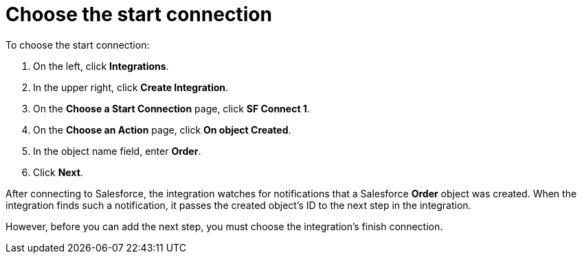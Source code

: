 [[sf2db-choose-start-connection]]
= Choose the start connection

To choose the start connection:

. On the left, click *Integrations*. 
. In the upper right, click *Create Integration*. 
. On the *Choose a Start Connection* page, click *SF Connect 1*.
. On the *Choose an Action* page, click *On object Created*. 
. In the object name field, enter *Order*. 
. Click *Next*.

After connecting to Salesforce, the integration watches for 
notifications that a Salesforce *Order* 
object was created. 
When the integration finds such a notification, it passes the created
object's ID to the next step in the integration. 

However, before you can add the next step, you must choose the
integration's finish connection. 
